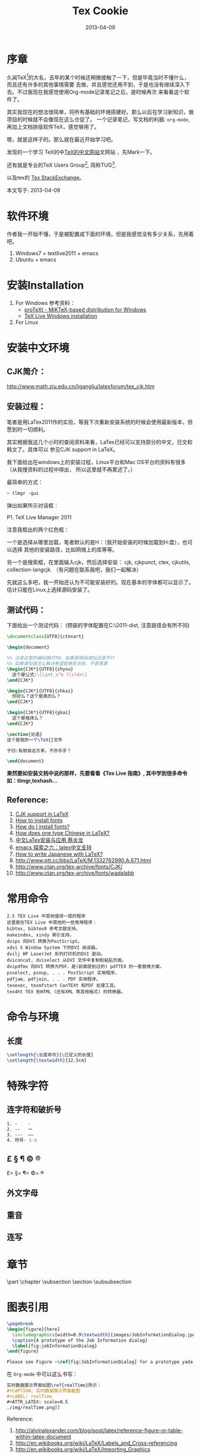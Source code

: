 #+TITLE: Tex Cookie
#+DATE: 2013-04-09
#+CATEGORY: article
#+DESCRIPTION: Tex note
#+KEYWORDS: emacs,latex
#+OPTIONS: H:4 num:t toc:t \n:nil @:t ::t |:t ^:nil f:t tex:nil email:t timestamp:t
#+LINK_HOME: https://creamidea.github.io

* 序章

久闻TeX[fn:1]的大名，去年的某个时候还稍微接触了一下，但是毕竟当时不懂什么，而且还有许多的其他事情需要
去做，并且感觉还用不到，于是也没有继续深入下去。不过我现在我感觉使用Org-mode记录笔记之后，是时候再次
来看看这个软件了。

其实我现在的想法很简单，将所有基础的环境搭建好。那么以后在学习新知识，做项目的时候就不会像现在这么仓促了。
一个记录笔记，写文档的利器: =org-mode=,再加上文档排版软件TeX，感觉够用了。

嗯，就是这样子的。那么就在最近开始学习吧。

发现的一个学习 TeX的中[[http://latex.yo2.cn/][TeX的中文网站]]文网站 ，先Mark一下。

还有就是专业的TeX Users Group[fn:2], 简称TUG[fn:2].

以及tex的 [[http://tex.stackexchange.com/][Tex StackExchange]]。

本文写于: 2013-04-09

* 软件环境
作者我一开始不懂，于是被配置成下面的环境，但是我感觉没有多少关系，先用着吧。
  1. Windows7 + textlive2011 + emacs
  2. Ubuntu + emacs
     
* 安装Installation
  1. For Windows
     参考资料：
   - [[http://tug.org/protext/][proTeXt - MiKTeX-based distribution for Windows]]
   - [[https://www.tug.org/texlive/windows.html][TeX Live Windows installation]] 
     
  2. For Linux
     
* 安装中文环境
** CJK简介：
http://www.math.zju.edu.cn/ligangliu/latexforum/tex_cjk.htm

** 安装过程：
笔者是用LaTex2011作的实验，等我下次重新安装系统的时候会使用最新版本，但愿到时一切顺利。

其实根据我这几个小时的查阅资料来看，LaTex已经可以支持部分的中文，日文和韩文了。具体可以
参见CJK support in LaTeX。

我下面给出在windows上的安装过程，Linux平台和Mac OS平台的资料有很多（从我搜资料的过程中得出，
所以这里就不再累述了。）

最简单的方式：
#+BEGIN_SRC sh
    > tlmgr -gui
#+END_SRC
弹出如果所示对话框：
#+CAPTION: P1. TeX Live Manager 2011

#+BEGIN_EXPORT HTML
<img src="http://farm8.staticflickr.com/7385/9089198961_99cb1d2ab3.jpg" alt="Tex Live Manager 2011" title="Tex Live Manager 2011"/>
#+END_EXPORT
#+BEGIN_CENTER
P1. TeX Live Manager 2011
#+END_CENTER

注意我框出的两个红色框：

一个是选择从哪里加载，笔者默认的是H：（我开始安装的时候加载到H:盘），也可以选择
其他的安装路径，比如网络上的库等等。

另一个是搜索框，在里面输入cjk，然后选择安装：
cjk, cjkpunct, ctex, cjkutils, collection-langcjk.
（有问题在联系我吧，我们一起解决）

先就这么多吧，我一开始还认为不可能安装好的。现在基本的字体都可以显示了。估计只能在Linux上选择源码安装了。

** 测试代码：
下面给出一个测试代码：
(预装的字体配置在C:\texlive\2011\texmf-dist\tex\latex\ctex\fontset\目录下,
注意路径会有所不同)
#+BEGIN_SRC latex
    \documentclass[UTF8]{ctexart}
    
    \begin{document}
    
    %% 注意这里的编码是UTF8，如果使用GB貌似还是不行
    %% 如果谁知道怎么解决希望能够告诉我，不甚感激
    \begin{CJK*}{UTF8}{zhyou}
      这个是公式:\[\int_a^b f(x)dx\]
    \end{CJK*}
    
    \begin{CJK*}{UTF8}{zhkai}
      你好么？这个是真的么？
    \end{CJK*}
    
    \begin{CJK*}{UTF8}{gkai}
      这个是楷体么？
    \end{CJK*}
    
    \section{论语}
    这个是我的一个\TeX{}文件
    
    子曰:有朋自远方来，不亦乐乎？
    
    \end{document}
#+END_SRC

*果然要如安装文档中说的那样，先要看看《Tex Live 指南》, 其中学到很多命令如：tlmgr,texhash...*

** Reference:

1. [[http://latex-my.blogspot.com/2010/06/cjk-support-in-latex.html][CJK support in LaTeX]]
2. [[http://tex.stackexchange.com/questions/49621/how-to-install-fonts][How to install fonts]]
3. [[http://www.latex-community.org/forum/viewtopic.php?f%3D48&t%3D5975&sid%3D93c191a815d3e8b22f8464bcaa3e7b65][How do I install fonts?]]
4. [[http://tex.stackexchange.com/questions/17611/how-does-one-type-chinese-in-latex/17637#17637][How does one type Chinese in LaTeX?]]
5. [[https://docs.google.com/file/d/0B1C5aL1-2qlMaUt0S3ZJdHRSZ3FGOEpsR1plNWlkQQ/edit][中文LaTex安装与应用 蔡炎龙]]
6. [[http://www.cnblogs.com/SunSmileCS/archive/2013/02/22/2923002.html][emacs 探索之六：latex中文支持]]
7. [[http://tex.stackexchange.com/questions/15516/how-to-write-japanese-with-latex/15524#15524][How to write Japanese with LaTeX?]]
8. http://www.ptt.cc/bbs/LaTeX/M.1332762990.A.671.html
9. http://www.ctan.org/tex-archive/fonts/CJK/
10. http://www.ctan.org/tex-archive/fonts/wadalabb
    
* 常用命令
#+BEGIN_EXAMPLE
    2.5 TEX Live 中其他值得一提的程序
    这里是在TEX Live 中其他的一些常用程序：
    bibtex, bibtex8 参考文献支持。
    makeindex, xindy 索引支持。
    dvips 将DVI 转换为PostScript。
    xdvi X Window System 下的DVI 阅读器。
    dvilj HP LaserJet 系列打印机的DVI 驱动。
    dviconcat, dviselect 从DVI 文件中复制和粘贴页面。
    dvipdfmx 将DVI 转换为PDF，是(前面提到过的) pdfTEX 的一套替换方案。
    psselect, psnup, . . . PostScript 实用程序。
    pdfjam, pdfjoin, . . . PDF 实用程序。
    texexec, texmfstart ConTEXt 和PDF 处理工具。
    tex4ht TEX 到HTML (还有XML 等其他格式) 的转换器。
#+END_EXAMPLE

* 命令与环境
** 长度
#+BEGIN_SRC latex
     \setlength{\长度命令}{\已定义的长度}
     \setlength{\textwidth}{12.5cm}
#+END_SRC
* 特殊字符
** 连字符和破折号
#+BEGIN_SRC latex
     1. -    -
     2. --   ー
     3. ---  ——
     4. 符号- $-$
#+END_SRC
** £ § ¶ © ®
£=\pounds §=\S ¶=\P ©=\copyright ®
** 外文字母
** 重音
** 连写
* 章节
\part \chapter \subsection \paragrahp
\section \subsubsection \subparagrahp
* 图表引用
#+BEGIN_SRC latex
    \pagebreak
    \begin{figure}[here]
      \includegraphics[width=0.9\textwidth]{images/JobInformationDialog.jpg}
      \caption{A prototype of the Job Information dialog}
      \label{fig:jobInformationDialog}
    \end{figure}
    
    Please see Figure ~\ref{fig:JobInformationDialog} for a prototype yada yada yada
#+END_SRC

在 =Org-mode= 中可以这么书写：
#+BEGIN_SRC org
    实时数据展示界面如图\ref{realTime}所示：
    ,#+CAPTION: 实时数据展示界面截图
    ,#+LABEL: realTime
  	,#+ATTR_LATEX: scale=0.5
    ./img/realTime.png]]
#+END_SRC

Reference:
1. http://alvinalexander.com/blog/post/latex/reference-figure-or-table-within-latex-document
2. http://en.wikibooks.org/wiki/LaTeX/Labels_and_Cross-referencing
3. http://en.wikibooks.org/wiki/LaTeX/Importing_Graphics

* 一些常用
\textsl
\textit

Chapter 4
* Footnotes

[fn:1] https://en.wikipedia.org/wiki/TeX

[fn:2] http://tug.org/

